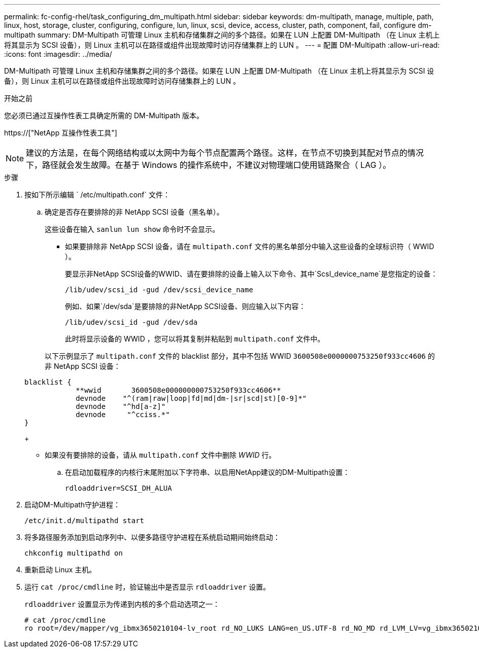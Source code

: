 ---
permalink: fc-config-rhel/task_configuring_dm_multipath.html 
sidebar: sidebar 
keywords: dm-multipath, manage, multiple, path, linux, host, storage, cluster, configuring, configure, lun, linux, scsi, device, access, cluster, path, component, fail, configure dm-multipath 
summary: DM-Multipath 可管理 Linux 主机和存储集群之间的多个路径。如果在 LUN 上配置 DM-Multipath （在 Linux 主机上将其显示为 SCSI 设备），则 Linux 主机可以在路径或组件出现故障时访问存储集群上的 LUN 。 
---
= 配置 DM-Multipath
:allow-uri-read: 
:icons: font
:imagesdir: ../media/


[role="lead"]
DM-Multipath 可管理 Linux 主机和存储集群之间的多个路径。如果在 LUN 上配置 DM-Multipath （在 Linux 主机上将其显示为 SCSI 设备），则 Linux 主机可以在路径或组件出现故障时访问存储集群上的 LUN 。

.开始之前
您必须已通过互操作性表工具确定所需的 DM-Multipath 版本。

https://["NetApp 互操作性表工具"]

[NOTE]
====
建议的方法是，在每个网络结构或以太网中为每个节点配置两个路径。这样，在节点不切换到其配对节点的情况下，路径就会发生故障。在基于 Windows 的操作系统中，不建议对物理端口使用链路聚合（ LAG ）。

====
.步骤
. 按如下所示编辑 ` /etc/multipath.conf` 文件：
+
.. 确定是否存在要排除的非 NetApp SCSI 设备（黑名单）。
+
这些设备在输入 `sanlun lun show` 命令时不会显示。

+
*** 如果要排除非 NetApp SCSI 设备，请在 `multipath.conf` 文件的黑名单部分中输入这些设备的全球标识符（ WWID ）。


+
要显示非NetApp SCSI设备的WWID、请在要排除的设备上输入以下命令、其中`ScsI_device_name`是您指定的设备：

+
`/lib/udev/scsi_id -gud /dev/scsi_device_name`

+
例如、如果`/dev/sda`是要排除的非NetApp SCSI设备、则应输入以下内容：

+
`/lib/udev/scsi_id -gud /dev/sda`

+
此时将显示设备的 WWID ，您可以将其复制并粘贴到 `multipath.conf` 文件中。

+
以下示例显示了 `multipath.conf` 文件的 blacklist 部分，其中不包括 WWID `3600508e0000000753250f933cc4606` 的非 NetApp SCSI 设备：

+
[listing]
----
blacklist {
            **wwid       3600508e000000000753250f933cc4606**
            devnode    "^(ram|raw|loop|fd|md|dm-|sr|scd|st)[0-9]*"
            devnode    "^hd[a-z]"
            devnode     "^cciss.*"
}
----
+
*** 如果没有要排除的设备，请从 `multipath.conf` 文件中删除 _WWID_ 行。


.. 在启动加载程序的内核行末尾附加以下字符串、以启用NetApp建议的DM-Multipath设置：
+
`rdloaddriver=SCSI_DH_ALUA`



. 启动DM-Multipath守护进程：
+
`/etc/init.d/multipathd start`

. 将多路径服务添加到启动序列中、以便多路径守护进程在系统启动期间始终启动：
+
`chkconfig multipathd on`

. 重新启动 Linux 主机。
. 运行 `cat /proc/cmdline` 时，验证输出中是否显示 `rdloaddriver` 设置。
+
`rdloaddriver` 设置显示为传递到内核的多个启动选项之一：

+
[listing]
----
# cat /proc/cmdline
ro root=/dev/mapper/vg_ibmx3650210104-lv_root rd_NO_LUKS LANG=en_US.UTF-8 rd_NO_MD rd_LVM_LV=vg_ibmx3650210104/lv_root SYSFONT=latarcyrheb-sun16 rd_LVM_LV=vg_ibmx3650210104/lv_swap crashkernel=129M@0M  KEYBOARDTYPE=pc KEYTABLE=us rd_NO_DM rhgb quiet **rdloaddriver=scsi_dh_alua**
----

